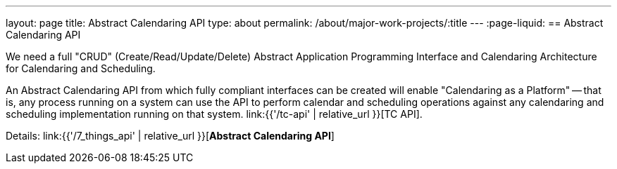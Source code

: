 ---
layout: page
title: Abstract Calendaring API
type: about
permalink: /about/major-work-projects/:title
---
:page-liquid:
== Abstract Calendaring API

We need a full "CRUD" (Create/Read/Update/Delete) Abstract Application
Programming Interface and Calendaring Architecture for Calendaring and
Scheduling.

An Abstract Calendaring API from which fully compliant interfaces can be
created will enable "Calendaring as a Platform" -- that is, any process
running on a system can use the API to perform calendar and scheduling
operations against any calendaring and scheduling implementation running
on that system. link:{{'/tc-api' | relative_url }}[TC API].

Details: link:{{'/7_things_api' | relative_url }}[*Abstract Calendaring API*]

